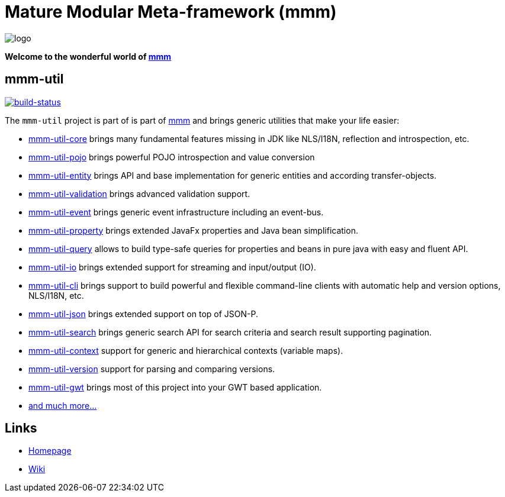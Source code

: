 = Mature Modular Meta-framework (mmm)

image:https://raw.github.com/m-m-m/mmm/master/src/site/resources/images/logo.png[logo]

*Welcome to the wonderful world of http://m-m-m.sourceforge.net/index.html[mmm]*

== mmm-util

image:https://travis-ci.org/m-m-m/util.svg?branch=master["build-status",link="https://travis-ci.org/m-m-m/util"]

The `mmm-util` project is part of is part of link:../../..#mmm[mmm] and brings generic utilities that make your life easier:

* link:../../tree/master/core[mmm-util-core] brings many fundamental features missing in JDK like NLS/I18N, reflection and introspection, etc.
* link:../../tree/master/pojo[mmm-util-pojo] brings powerful POJO introspection and value conversion
* link:../../tree/master/entity[mmm-util-entity] brings API and base implementation for generic entities and according transfer-objects.
* link:../../tree/master/validation[mmm-util-validation] brings advanced validation support.
* link:../../tree/master/event[mmm-util-event] brings generic event infrastructure including an event-bus.
* link:../../tree/master/property[mmm-util-property] brings extended JavaFx properties and Java bean simplification.
* link:../../tree/master/query[mmm-util-query] allows to build type-safe queries for properties and beans in pure java with easy and fluent API.
* link:../../tree/master/io[mmm-util-io] brings extended support for streaming and input/output (IO).
* link:../../tree/master/cli[mmm-util-cli] brings support to build powerful and flexible command-line clients with automatic help and version options, NLS/I18N, etc.
* link:../../tree/master/json[mmm-util-json] brings extended support on top of JSON-P.
* link:../../tree/master/search[mmm-util-search] brings generic search API for search criteria and search result supporting pagination.
* link:../../tree/master/context[mmm-util-context] support for generic and hierarchical contexts (variable maps).
* link:../../tree/master/version[mmm-util-version] support for parsing and comparing versions.
* link:../../tree/master/gwt[mmm-util-gwt] brings most of this project into your GWT based application.
* https://m-m-m.github.io/maven/apidocs/[and much more... ]

== Links

* http://m-m-m.sourceforge.net/mmm-util/index.html[Homepage]
* link:../../wiki[Wiki]